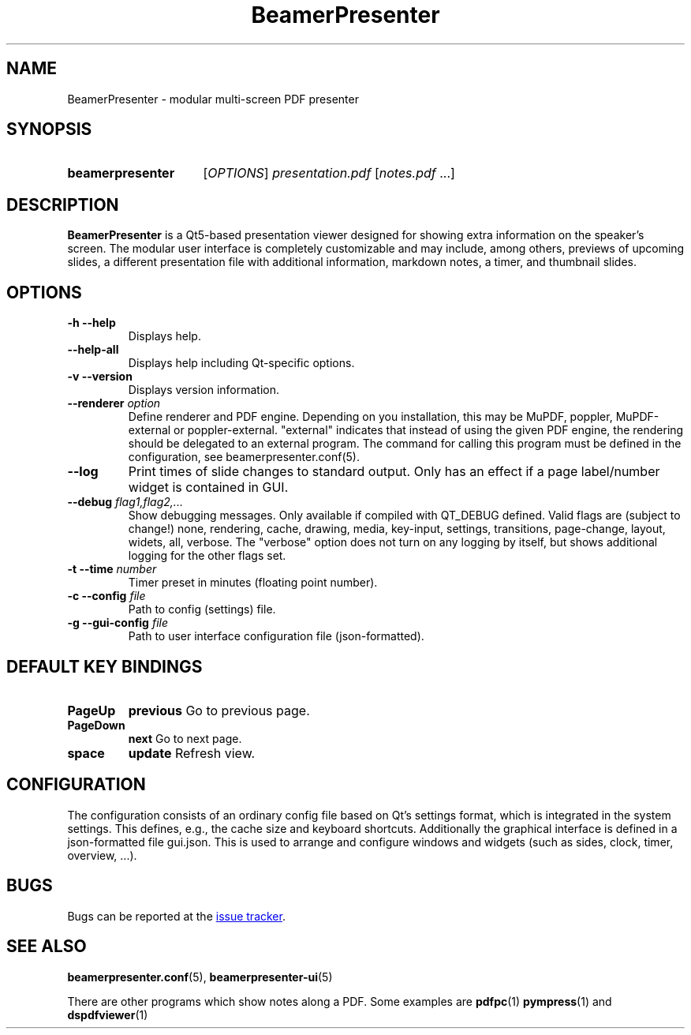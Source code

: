 .TH BeamerPresenter 1 "2021-01-27" "0.2.0"
.SH NAME
BeamerPresenter \- modular multi-screen PDF presenter
.
.SH SYNOPSIS
.
.SY beamerpresenter
.RI [ OPTIONS ]
.I presentation.pdf
.RI [ notes.pdf
\&.\|.\|.\&]
.
.
.SH DESCRIPTION
.
.B BeamerPresenter
is a Qt5-based presentation viewer designed for showing extra information on the speaker's screen.
The modular user interface is completely customizable and may include, among others, previews of upcoming slides, a different presentation file with additional information, markdown notes, a timer, and thumbnail slides.
.
.
.SH OPTIONS
.
.TP
.B \-h \-\-help
Displays help.
.
.TP
.B \-\-help-all
Displays help including Qt-specific options.
.
.TP
.B \-v \-\-version
Displays version information.
.
.TP
.BI "\-\-renderer " option
Define renderer and PDF engine. Depending on you installation, this may be MuPDF, poppler, MuPDF-external or poppler-external. "external" indicates that instead of using the given PDF engine, the rendering should be delegated to an external program. The command for calling this program must be defined in the configuration, see beamerpresenter.conf(5).
.
.TP
.B \-\-log
Print times of slide changes to standard output. Only has an effect if a page label/number widget is contained in GUI.
.
.TP
.BI "\-\-debug " "flag1,flag2,..."
Show debugging messages. Only available if compiled with QT_DEBUG defined. Valid flags are (subject to change!) none, rendering, cache, drawing, media, key-input, settings, transitions, page-change, layout, widets, all, verbose. The "verbose" option does not turn on any logging by itself, but shows additional logging for the other flags set.
.
.TP
.BI "\-t \-\-time " number
Timer preset in minutes (floating point number).
.
.TP
.BI "\-c \-\-config " file
Path to config (settings) file.
.
.TP
.BI "\-g \-\-gui-config " file
Path to user interface configuration file (json-formatted).
.
.SH DEFAULT KEY BINDINGS
.
.TP
.B PageUp
.B previous
Go to previous page.
.
.TP
.B PageDown
.B next
Go to next page.
.
.TP
.B space
.B update
Refresh view.
.
.
.SH CONFIGURATION
.
The configuration consists of an ordinary config file based on Qt's settings format, which is integrated in the system settings. This defines, e.g., the cache size and keyboard shortcuts. Additionally the graphical interface is defined in a json-formatted file gui.json. This is used to arrange and configure windows and widgets (such as sides, clock, timer, overview, ...).
.
.
.
.SH BUGS
.
Bugs can be reported at the
.UR https://github.com/stiglers-eponym/BeamerPresenter/issues
issue tracker
.UE .
.
.
.
.SH SEE ALSO
.
.BR beamerpresenter.conf (5),
.BR beamerpresenter-ui (5)

There are other programs which show notes along a PDF. Some examples are
.BR pdfpc (1)
.BR pympress "(1) and"
.BR dspdfviewer (1)
